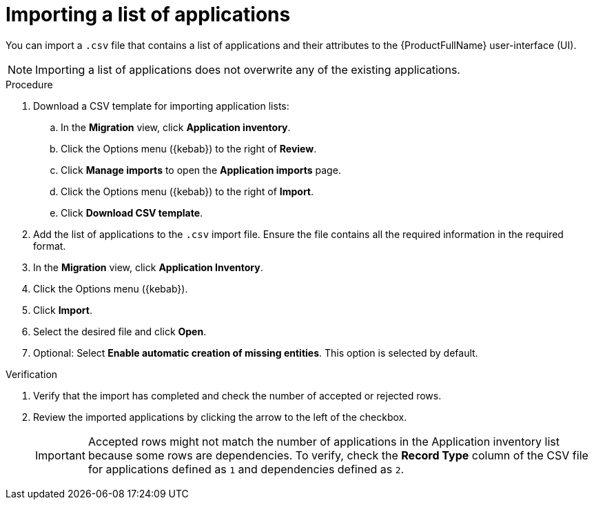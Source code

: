 // Module included in the following assemblies:
//
// * docs/web-console-guide/master.adoc

:_mod-docs-content-type: PROCEDURE
[id="importing-an-app-list_{context}"]
= Importing a list of applications

You can import a `.csv` file that contains a list of applications and their attributes to the {ProductFullName} user-interface (UI).

NOTE: Importing a list of applications does not overwrite any of the existing applications.

.Procedure

. Download a CSV template for importing application lists: 	
.. In the *Migration* view, click *Application inventory*. 			
.. Click the Options menu ({kebab}) to the right of *Review*. 					
.. Click *Manage imports* to open the *Application imports* page. 			
.. Click the Options menu ({kebab}) to the right of *Import*. 					
.. Click *Download CSV template*. 	

. Add the list of applications to the `.csv` import file. Ensure the file contains all the required information in the required format. 	
. In the *Migration* view, click *Application Inventory*.
. Click the Options menu ({kebab}).
. Click *Import*.
. Select the desired file and click *Open*.
. Optional: Select *Enable automatic creation of missing entities*. This option is selected by default.

.Verification

. Verify that the import has completed and check the number of accepted or rejected rows.
. Review the imported applications by clicking the arrow to the left of the checkbox.
+
IMPORTANT: Accepted rows might not match the number of applications in the Application inventory list because some rows are dependencies. To verify, check the *Record Type* column of the CSV file for applications defined as `1` and dependencies defined as `2`.

